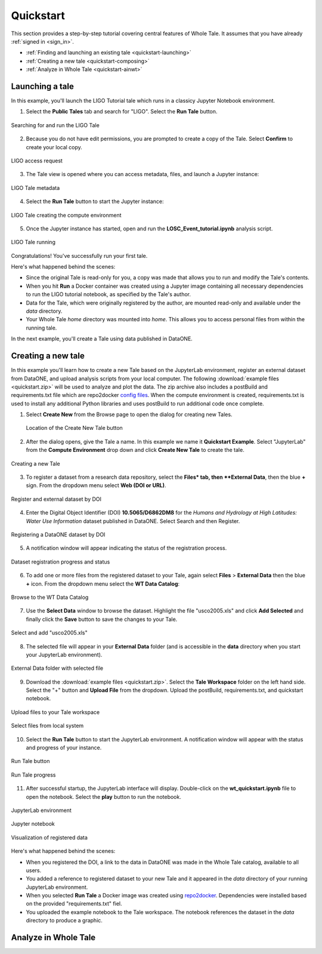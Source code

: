 .. _quickstart:

Quickstart
==========

This section provides a step-by-step tutorial covering central features of Whole Tale.
It assumes that you have already :ref:`signed in <sign_in>`.

-  :ref:`Finding and launching an existing tale <quickstart-launching>`
-  :ref:`Creating a new tale <quickstart-composing>`
-  :ref:`Analyze in Whole Tale <quickstart-ainwt>`

.. _quickstart-launching:

Launching a tale
----------------
In this example, you'll launch the LIGO Tutorial tale which runs in a classicy Jupyter
Notebook environment. 

1. Select the **Public Tales** tab and search for "LIGO". Select the **Run Tale** button. 

.. figure:: images/quickstart/browse_ligo.png
     :align: center

     Searching for and run the LIGO Tale

2. Because you do not have edit permissions, you are prompted to create a copy of the Tale. Select **Confirm** to create your local copy.

.. figure:: images/quickstart/ligo_access.png
     :align: center

     LIGO access request

3. The Tale view is opened where you can access metadata, files, and launch a Jupyter instance:

.. figure:: images/quickstart/ligo_metadata.png
     :align: center

     LIGO Tale metadata

4. Select the **Run Tale** button to start the Jupyter instance:

.. figure:: images/quickstart/ligo_starting.png
     :align: center

     LIGO Tale creating the compute environment

5. Once the Jupyter instance has started, open and run the **LOSC_Event_tutorial.ipynb** analysis script.

.. figure:: images/quickstart/ligo_running.png
     :align: center

     LIGO Tale running


Congratulations! You've successfully run your first tale.

Here's what happened behind the scenes:

- Since the original Tale is read-only for you, a copy was made that allows you
  to run and modify the Tale's contents.
- When you hit **Run** a Docker container was created using a Jupyter image
  containing all necessary dependencies to run the LIGO tutorial notebook, as
  specified by the Tale's author.
- Data for the Tale, which were originally registered by the author, are mounted
  read-only and available under the `data` directory. 
- Your Whole Tale `home` directory was mounted into `home`. This allows you
  to access personal files from within the running tale.

In the next example, you'll create a Tale using data published in DataONE.

.. _quickstart-composing:

Creating a new tale
--------------------

In this example you'll learn how to create a new Tale based on the JupyterLab environment,
register an external dataset from DataONE, and upload analysis scripts from your local
computer.  The following :download:`example files <quickstart.zip>` 
will be used to analyze and plot the data. The zip archive also includes a postBuild and requirements.txt file which are repo2docker `config files <https://repo2docker.readthedocs.io/en/latest/config_files.html>`_.
When the compute environment is created, requirements.txt is used to install any additional Python libraries and uses postBuild to run additional code once complete.

1. Select **Create New** from the Browse page to open the dialog for creating new Tales.
   
   .. figure:: images/quickstart/quickstart_create_button.png
     :align: center

     Location of the Create New Tale button

2. After the dialog opens, give the Tale a name. In this example we name it **Quickstart Example**.  Select "JupyterLab" from the **Compute Environment** drop down and click **Create New Tale** to create the tale.

.. figure:: images/quickstart/quickstart_create.png
     :align: center

     Creating a new Tale


3. To register a dataset from a research data repository, select the **Files* tab, then **External Data**, then the blue **+** sign. From the dropdown menu select **Web (DOI or URL)**.

.. figure:: images/quickstart/quickstart_register_1.png
     :align: center

     Register and external dataset by DOI

4. Enter the Digital Object Identifier (DOI) **10.5065/D6862DM8** for the *Humans and Hydrology at High Latitudes: Water Use Information* dataset published in DataONE. Select Search and then Register.

.. figure:: images/quickstart/quickstart_register_2.png
     :align: center

     Registering a DataONE dataset by DOI

5. A notification window will appear indicating the status of the registration process. 

.. figure:: images/quickstart/quickstart_register_3.png
     :align: center

     Dataset registration progress and status

6. To add one or more files from the registered dataset to your Tale, again select **Files** > **External Data** then the blue **+** icon. From the dropdown menu select the **WT Data Catalog**:

.. figure:: images/quickstart/quickstart_add_data_1.png
     :align: center

     Browse to the WT Data Catalog


7. Use the **Select Data** window to browse the dataset. Highlight the file "usco2005.xls" and click **Add Selected** and finally click the **Save** button to save the changes to your Tale.

.. figure:: images/quickstart/quickstart_add_data_2.png
     :align: center

     Select and add "usco2005.xls"

8. The selected file will appear in your **External Data** folder (and is accessible in the **data** directory when you start your JupyterLab environment).

.. figure:: images/quickstart/quickstart_add_data_3.png
     :align: center

     External Data folder with selected file

9. Download the :download:`example files <quickstart.zip>`. Select the **Tale Workspace** folder on the left hand side. Select the "+" button and **Upload File** from the dropdown. Upload the postBuild, requirements.txt, and quickstart notebook.

.. figure:: images/quickstart/quickstart_upload_1.png
     :align: center

     Upload files to your Tale workspace

.. figure:: images/quickstart/quickstart_upload_2.png
     :align: center

     Select files from local system


10. Select the **Run Tale** button to start the JupyterLab environment. A notification window will appear with the status and progress of your instance.

.. figure:: images/quickstart/quickstart_run_1.png
     :align: center

     Run Tale button

.. figure:: images/quickstart/quickstart_run_2.png
     :align: center

     Run Tale progress

11. After successful startup, the JupyterLab interface will display. Double-click on the **wt_quickstart.ipynb** file to open the notebook. Select the **play** button to run the notebook.

.. figure:: images/quickstart/quickstart_jupyterlab_1.png
     :align: center

     JupyterLab environment

.. figure:: images/quickstart/quickstart_jupyterlab_2.png
     :align: center

     Jupyter notebook

.. figure:: images/quickstart/quickstart_jupyterlab_3.png
     :align: center

     Visualization of registered data


Here's what happened behind the scenes:
 
- When you registered the DOI, a link to the data in DataONE was made in the
  Whole Tale catalog, available to all users.
- You added a reference to registered dataset to your new Tale and it
  appeared in the `data` directory of your running JupyterLab environment.
- When you selected **Run Tale** a Docker image was created using 
  `repo2docker <https://repo2docker.readthedocs.io/>`_. Dependencies 
  were installed based on the provided "requirements.txt" fiel.
- You uploaded the example notebook to the Tale workspace. The notebook
  references the dataset in the `data` directory to produce a graphic.

.. _quickstart-ainwt:

Analyze in Whole Tale
---------------------
